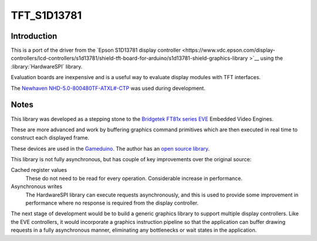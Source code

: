 TFT_S1D13781
============

Introduction
------------

This is a port of the driver from the
`Epson S1D13781 display controller <https://www.vdc.epson.com/display-controllers/lcd-controllers/s1d13781/shield-tft-board-for-arduino/s1d13781-shield-graphics-library
>`__ using the :library:`HardwareSPI` library.

Evaluation boards are inexpensive and is a useful way to evaluate display modules with TFT interfaces.

The `Newhaven NHD-5.0-800480TF-ATXL#-CTP <https://www.newhavendisplay.com/nhd50800480tfatxlctp-p-6062.html>`__
was used during development.

Notes
-----

This library was developed as a stepping stone to the
`Bridgetek FT81x series EVE <https://brtchip.com/ft81x/>`__ Embedded Video Engines.

These are more advanced and work by buffering graphics command primitives which are then executed in real
time to construct each displayed frame.

These devices are used in the `Gameduino <https://excamera.com/sphinx/gameduino/>`__.
The author has an `open source library <https://github.com/jamesbowman/gd2-lib>`__.

This library is not fully asynchronous, but has couple of key improvements over the original source:

Cached register values
   These do not need to be read for every operation. Considerable increase in performance.
   
Asynchronous writes
   The HardwareSPI library can execute requests asynchronously, and this is used to provide
   some improvement in performance where no response is required from the display controller.

The next stage of development would be to build a generic graphics library to support multiple
display controllers. Like the EVE controllers, it would incorporate a graphics instruction pipeline
so that the application can buffer drawing requests in a fully asynchronous manner, eliminating
any bottlenecks or wait states in the application.
